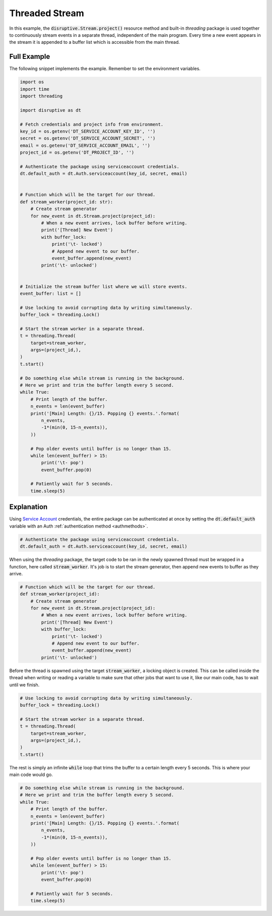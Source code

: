 Threaded Stream
===============
In this example, the :code:`disruptive.Stream.project()` resource method and built-in `threading` package is used together to continuously stream events in a separate thread, independent of the main program. Every time a new event appears in the stream it is appended to a buffer list which is accessible from the main thread.

Full Example
------------
The following snippet implements the example. Remember to set the environment variables.

.. code-block:: python 

   import os
   import time
   import threading
   
   import disruptive as dt
   
   # Fetch credentials and project info from environment.
   key_id = os.getenv('DT_SERVICE_ACCOUNT_KEY_ID', '')
   secret = os.getenv('DT_SERVICE_ACCOUNT_SECRET', '')
   email = os.getenv('DT_SERVICE_ACCOUNT_EMAIL', '')
   project_id = os.getenv('DT_PROJECT_ID', '')
   
   # Authenticate the package using serviceaccount credentials.
   dt.default_auth = dt.Auth.serviceaccount(key_id, secret, email)
   
   
   # Function which will be the target for our thread.
   def stream_worker(project_id: str):
       # Create stream generator
       for new_event in dt.Stream.project(project_id):
           # When a new event arrives, lock buffer before writing.
           print('[Thread] New Event')
           with buffer_lock:
               print('\t- locked')
               # Append new event to our buffer.
               event_buffer.append(new_event)
           print('\t- unlocked')
   
   
   # Initialize the stream buffer list where we will store events.
   event_buffer: list = []
   
   # Use locking to avoid corrupting data by writing simultaneously.
   buffer_lock = threading.Lock()
   
   # Start the stream worker in a separate thread.
   t = threading.Thread(
       target=stream_worker,
       args=(project_id,),
   )
   t.start()
   
   # Do something else while stream is running in the background.
   # Here we print and trim the buffer length every 5 second.
   while True:
       # Print length of the buffer.
       n_events = len(event_buffer)
       print('[Main] Length: {}/15. Popping {} events.'.format(
           n_events,
           -1*(min(0, 15-n_events)),
       ))
   
       # Pop older events until buffer is no longer than 15.
       while len(event_buffer) > 15:
           print('\t- pop')
           event_buffer.pop(0)
   
       # Patiently wait for 5 seconds.
       time.sleep(5)

Explanation
-----------

Using `Service Account <https://developer.disruptive-technologies.com/docs/service-accounts/introduction-to-service-accounts>`_ credentials, the entire package can be authenticated at once by setting the :code:`dt.default_auth` variable with an Auth :ref:`authentication method <authmethods>`.

.. code-block:: python

   # Authenticate the package using serviceaccount credentials.
   dt.default_auth = dt.Auth.serviceaccount(key_id, secret, email)

When using the `threading` package, the target code to be ran in the newly spawned thread must be wrapped in a function, here called :code:`stream_worker`. It's job is to start the stream generator, then append new events to buffer as they arrive.

.. code-block:: python

   # Function which will be the target for our thread.
   def stream_worker(project_id):
       # Create stream generator
       for new_event in dt.Stream.project(project_id):
           # When a new event arrives, lock buffer before writing.
           print('[Thread] New Event')
           with buffer_lock:
               print('\t- locked')
               # Append new event to our buffer.
               event_buffer.append(new_event)
           print('\t- unlocked')

Before the thread is spawned using the target :code:`stream_worker`, a locking object is created. This can be called inside the thread when writing or reading a variable to make sure that other jobs that want to use it, like our main code, has to wait until we finish.

.. code-block:: python

   # Use locking to avoid corrupting data by writing simultaneously.
   buffer_lock = threading.Lock()
   
   # Start the stream worker in a separate thread.
   t = threading.Thread(
       target=stream_worker,
       args=(project_id,),
   )
   t.start()

The rest is simply an infinite :code:`while` loop that trims the buffer to a certain length every 5 seconds. This is where your main code would go.

.. code-block:: python

   # Do something else while stream is running in the background.
   # Here we print and trim the buffer length every 5 second.
   while True:
       # Print length of the buffer.
       n_events = len(event_buffer)
       print('[Main] Length: {}/15. Popping {} events.'.format(
           n_events,
           -1*(min(0, 15-n_events)),
       ))
   
       # Pop older events until buffer is no longer than 15.
       while len(event_buffer) > 15:
           print('\t- pop')
           event_buffer.pop(0)
   
       # Patiently wait for 5 seconds.
       time.sleep(5)
